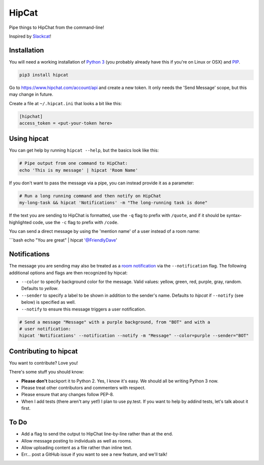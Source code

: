HipCat
======

Pipe things to HipChat from the command-line!

Inspired by `Slackcat <https://github.com/rlister/slackcat>`__!

Installation
------------

You will need a working installation of `Python
3 <https://www.python.org/>`__ (you probably already have this if you're
on Linux or OSX) and
`PIP <https://pip.pypa.io/en/stable/installing/>`__.

.. code:: bash

    pip3 install hipcat

Go to https://www.hipchat.com/account/api and create a new token. It
only needs the 'Send Message' scope, but this may change in future.

Create a file at ``~/.hipcat.ini`` that looks a bit like this:

.. code:: ini

    [hipchat]
    access_token = <put-your-token here>

Using hipcat
------------

You can get help by running ``hipcat --help``, but the basics look like
this:

.. code:: bash

    # Pipe output from one command to HipChat:
    echo 'This is my message' | hipcat 'Room Name'

If you don't want to pass the message via a pipe, you can instead
provide it as a parameter:

.. code:: bash

    # Run a long running command and then notify on HipChat
    my-long-task && hipcat 'Notifications' -m "The long-running task is done"

If the text you are sending to HipChat is formatted, use the ``-q`` flag
to prefix with ``/quote``, and if it should be syntax-highlighted code,
use the ``-c`` flag to prefix with ``/code``.

You can send a direct message by using the 'mention name' of a user
instead of a room name:

\`\`\`bash echo "You are great" \| hipcat '@FriendlyDave'

Notifications
-------------

The message you are sending may also be treated as a `room
notification <https://www.hipchat.com/docs/apiv2/method/send_room_notification>`__
via the ``--notification`` flag. The following additional options and
flags are then recognized by hipcat:

-  ``--color`` to specify background color for the message. Valid
   values: yellow, green, red, purple, gray, random. Defaults to
   *yellow*.
-  ``--sender`` to specify a label to be shown in addition to the
   sender's name. Defaults to *hipcat* if ``--notify`` (see below) is
   specified as well.
-  ``--notify`` to ensure this message triggers a user notification.

.. code:: bash

    # Send a message "Message" with a purple background, from "BOT" and with a
    # user notification:
    hipcat 'Notifications' --notification --notify -m "Message" --color=purple --sender="BOT"

Contributing to hipcat
----------------------

You want to contribute? Love you!

There's some stuff you should know:

-  **Please don't** backport it to Python 2. Yes, I know it's easy. We
   should all be writing Python 3 now.
-  Please treat other contributors and commenters with respect.
-  Please ensure that any changes follow PEP-8.
-  When I add tests (there aren't any yet!) I plan to use py.test. If
   you want to help by addind tests, let's talk about it first.

To Do
-----

-  Add a flag to send the output to HipChat line-by-line rather than at
   the end.
-  Allow message posting to individuals as well as rooms.
-  Allow uploading content as a file rather than inline text.
-  Err... post a GitHub issue if you want to see a new feature, and
   we'll talk!
